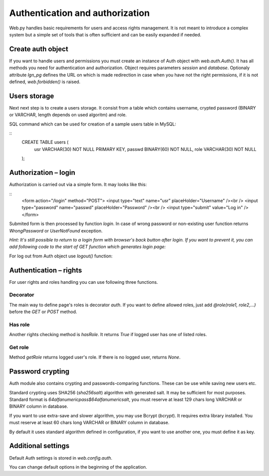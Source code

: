 Authentication and authorization
================================

Web.py handles basic requirements for users and access rights management. It
is not meant to introduce a complex system but a simple set of tools that is
often sufficient and can be easily expanded if needed.


Create auth object
------------------

If you want to handle users and permissions you must create an instance of Auth
object with `web.auth.Auth()`. It has all methods you need for authentication
and authorization. Object requires parameters `session` and `database`.
Optionaly attribute `lgn_pg` defines the URL on which is made redirection in
case when you have not the right permissions, if it is not defined,
`web.forbidden()` is raised.    

.. code:: python
    db = web.database(...)
    session = web.session.Session(...)

    auth = web.auth.Auth(session, db, lgn_pg='/login')


Users storage
-------------

Next next step is to create a users storage. It consist from a table which
contains username, crypted password (BINARY or VARCHAR, length depends on used
algoritm) and role.

SQL command which can be used for creation of a sample users table in MySQL:

::
    CREATE TABLE users (
        usr VARCHAR(30) NOT NULL PRIMARY KEY,
        passwd BINARY(60) NOT NULL,
        role VARCHAR(30) NOT NULL
    );


Authorization – login
---------------------

Authorization is carried out via a simple form. It may looks like this:

::
    <form action="/login" method="POST">
    <input type="text" name="usr" placeHolder="Username" /><br />
    <input type="password" name="passwd" placeHolder="Password" /><br />
    <input type="submit" value="Log in" />
    </form>
    

Submited form is then processed by function `login`. In case of wrong password
or non-existing user function returns *WrongPassword* or *UserNotFound*
exception.

.. code:: python
    def POST(self):
        usr = web.input().usr
        passwd = web.input().passwd
        try:
            auth.login(usr, passwd)
            raise web.seeother('/private')
        except web.auth.UserNotFound, web.auth.WrongPassword:
            return render.login()

*Hint: It's still possible to return to a login form with browser's back button
after login. If you want to prevent it, you can add following code to the start
of GET function which generates login page:*

.. code:: python
    web.header("Cache-Control", "no-cache, max-age=0, must-revalidate, no-store")


For log out from Auth object use `logout()` function:

.. code:: python
    def GET(self):
        auth.logout()


Authentication – rights
-----------------------

For user rights and roles handling you can use following three functions.

Decorator
`````````
The main way to define page's roles is decorator `auth`. If you want to define
allowed roles, just add `@role(role1, role2,...)` before the `GET` or `POST`
method.

.. code:: python
    @auth.role('admin')
    def GET(self):
        return render.text("Admin's page")


Has role
````````
Another rights checking method is `hasRole`. It returns `True` if logged user
has one of listed roles.

.. code:: python
    >>> auth.hasRole('user', 'admin')
    True

Get role
````````
Method `getRole` returns logged user's role. If there is no logged user,
returns `None`.

.. code:: python
    >>> auth.getRole()
    'admin'


Password crypting
-----------------

Auth module also contains crypting and passwords-comparing functions. These can
be use while saving new users etc.

Standard crypting uses SHA256 (`sha256salt`) algorithm with generated salt. It
may be sufficient for most purposes. Standard format is
`64alfanumericpass$64alfanumericsalt`, you must reserve at least 129 chars long
VARCHAR or BINARY column in database.

If you want to use extra-save and slower algorithm, you may use Bcrypt
(`bcrypt`). It requires extra library installed. You must reserve at least 60
chars long VARCHAR or BINARY column in database.

By default it uses standard algorithm defined in configuration, if you want to
use another one, you must define it as key. 

.. code:: python
    crypt = auth.Crypt()

    >>> crypt.encrypt("tiger") # encrypt with default sha256 alg
    '0a57e44ff2...a2dc11f5$05f54e...495020d6f'
    >>> crypt['sha256salt'].encrypt("tiger") # do the same (with other salt)
    '6b0b76fcd5...0734f80a$fa8f35...26d5b8cc0'
    >>> crypt['bcrypt'].encrypt("tiger") # uses bcrypt alg
    '$2a$10$aKiFSfoppYby82G.qFFDa.qL9DKOgGiiixedqC8f62UzgJpJ/j19.'

    >>> crypt.compare("tiger", cryptedPassword1) # compare plain and crypted pass
    True
    >>> crypt['sha256salt'].compare("tiger", cryptedPassword1) # do the same
    True
    >>> crypt['bcrypt'].compare("tiger", cryptedPassword2) # uses bcrypt alg
    True


Additional settings
-------------------

Default Auth settings is stored in `web.config.auth`.

.. code:: python
    web.config.auth = utils.storage({
        # database settings
        'table_name': 'users',
        'user_column': 'usr',
        'password_column': 'passwd',
        'role_column': 'role',
        # hashing/crypting (bcrypt|sha256salt)
        'crypt': 'sha256salt',
        'bcrypt_loops': 10,
        'sha_salt_len': 64
    })

You can change default options in the beginning of the application.

.. code:: python
    web.config.auth.crypt = 'bcrypt'
